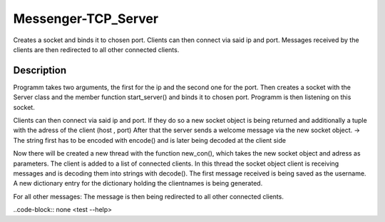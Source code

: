 ====================
Messenger-TCP_Server
====================


Creates a socket and binds it to chosen port.
Clients can then connect via said ip and port.
Messages received by the clients are then redirected to all other connected clients.  


Description
===========

Programm takes two arguments, the first for the ip and the second one for the port.
Then creates a socket with the Server class and the member function start_server() and binds it to chosen port.
Programm is then listening on this socket.

Clients can then connect via said ip and port.
If they do so a new socket object is being returned and additionally a tuple with the adress of the client (host , port)
After that the server sends a welcome message via the new socket object. 
-> The string first has to be encoded with encode() and is later being decoded at the client side

Now there will be created a new thread with the function new_con(), which takes the new socket object and adress as parameters.
The client is added to a list of connected clients.
In this thread the socket object client is receiving messages and is decoding them into strings with decode().
The first message received is being saved as the username.
A new dictionary entry for the dictionary holding the clientnames is being generated.

For all other messages:
The message is then being redirected to all other connected clients.


..code-block:: none
<test --help>